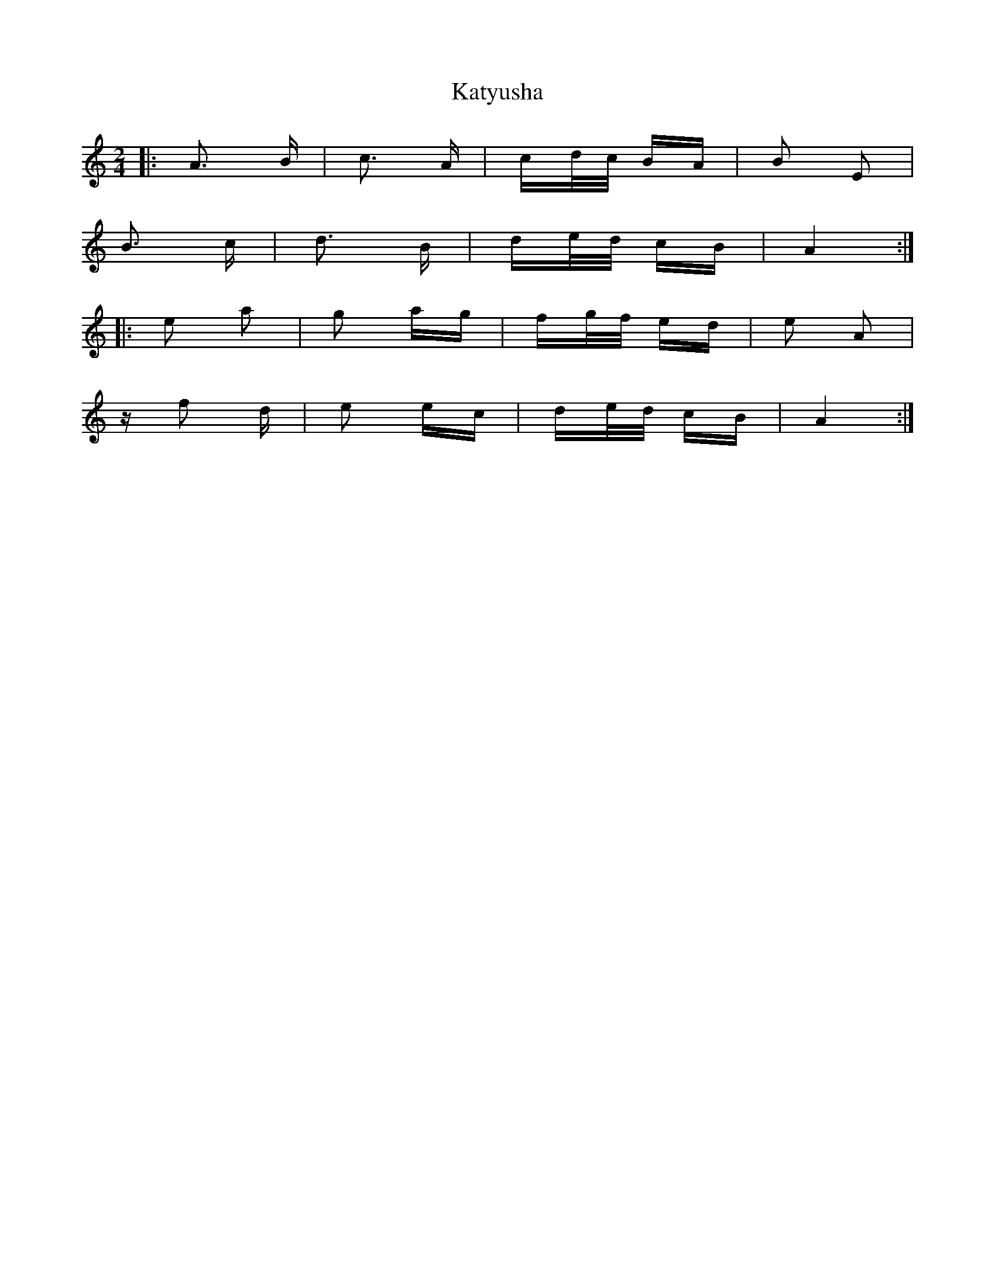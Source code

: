X: 21216
T: Katyusha
R: polka
M: 2/4
K: Aminor
|:A3 B|c3 A|cd/c/ BA|B2 E2|
B3 c|d3 B|de/d/ cB|A4:|
|:e2 a2|g2 ag|fg/f/ ed|e2 A2|
z f2 d|e2 ec|de/d/ cB|A4:|

